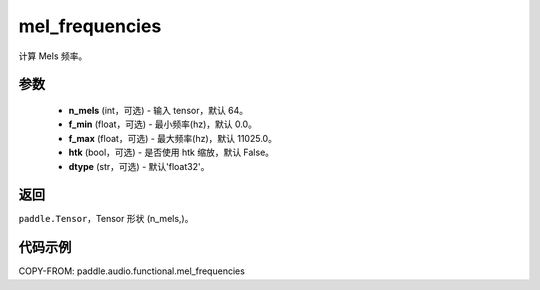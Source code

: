 .. _cn_api_audio_functional_mel_frequencies:

mel_frequencies
-------------------------------

.. py:function:: paddle.audio.functional.mel_frequencies(n_mels=64, f_min=0.0, f_max=11025, htk=False, dtype='float32')

计算 Mels 频率。

参数
::::::::::::

    - **n_mels** (int，可选) - 输入 tensor，默认 64。
    - **f_min** (float，可选) - 最小频率(hz)，默认 0.0。
    - **f_max** (float，可选) - 最大频率(hz)，默认 11025.0。
    - **htk** (bool，可选) - 是否使用 htk 缩放，默认 False。
    - **dtype** (str，可选) - 默认'float32'。

返回
:::::::::

``paddle.Tensor``，Tensor 形状 (n_mels,)。

代码示例
:::::::::

COPY-FROM: paddle.audio.functional.mel_frequencies
